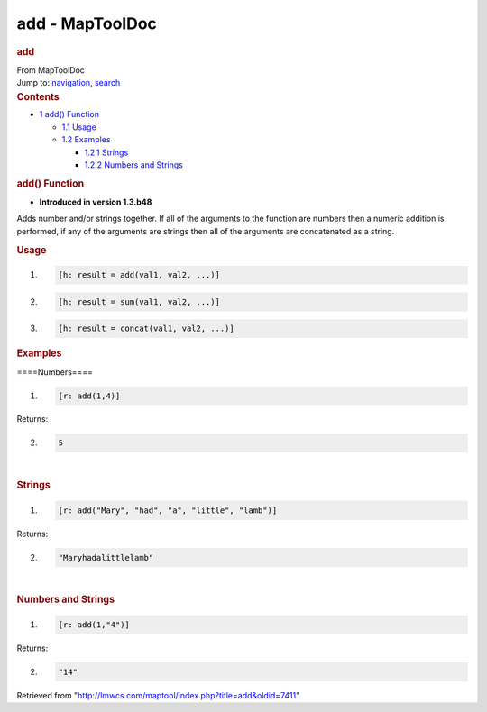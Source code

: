 ================
add - MapToolDoc
================

.. contents::
   :depth: 3
..

.. container:: noprint
   :name: mw-page-base

.. container:: noprint
   :name: mw-head-base

.. container:: mw-body
   :name: content

   .. container:: mw-indicators

   .. rubric:: add
      :name: firstHeading
      :class: firstHeading

   .. container:: mw-body-content
      :name: bodyContent

      .. container::
         :name: siteSub

         From MapToolDoc

      .. container::
         :name: contentSub

      .. container:: mw-jump
         :name: jump-to-nav

         Jump to: `navigation <#mw-head>`__, `search <#p-search>`__

      .. container:: mw-content-ltr
         :name: mw-content-text

         .. container:: toc
            :name: toc

            .. container::
               :name: toctitle

               .. rubric:: Contents
                  :name: contents

            -  `1 add() Function <#add.28.29_Function>`__

               -  `1.1 Usage <#Usage>`__
               -  `1.2 Examples <#Examples>`__

                  -  `1.2.1 Strings <#Strings>`__
                  -  `1.2.2 Numbers and
                     Strings <#Numbers_and_Strings>`__

         .. rubric:: add() Function
            :name: add-function

         .. container:: template_version

            • **Introduced in version 1.3.b48**

         .. container:: template_description

            Adds number and/or strings together. If all of the arguments
            to the function are numbers then a numeric addition is
            performed, if any of the arguments are strings then all of
            the arguments are concatenated as a string.

         .. rubric:: Usage
            :name: usage

         .. container:: mw-geshi mw-code mw-content-ltr

            .. container:: mtmacro source-mtmacro

               #. .. code-block:: none

                     [h: result = add(val1, val2, ...)]

               #. .. code-block:: none

                     [h: result = sum(val1, val2, ...)]

               #. .. code-block:: none

                     [h: result = concat(val1, val2, ...)]

         .. rubric:: Examples
            :name: examples

         .. container:: template_examples

            ====Numbers====

            .. container:: mw-geshi mw-code mw-content-ltr

               .. container:: mtmacro source-mtmacro

                  #. .. code-block:: none

                        [r: add(1,4)]

            Returns:

            .. container:: mw-geshi mw-code mw-content-ltr

               .. container:: mtmacro source-mtmacro

                  2. .. code-block:: none

                        5

            | 

            .. rubric:: Strings
               :name: strings

            .. container:: mw-geshi mw-code mw-content-ltr

               .. container:: mtmacro source-mtmacro

                  #. .. code-block:: none

                        [r: add("Mary", "had", "a", "little", "lamb")]

            Returns:

            .. container:: mw-geshi mw-code mw-content-ltr

               .. container:: mtmacro source-mtmacro

                  2. .. code-block:: none

                        "Maryhadalittlelamb"

            | 

            .. rubric:: Numbers and Strings
               :name: numbers-and-strings

            .. container:: mw-geshi mw-code mw-content-ltr

               .. container:: mtmacro source-mtmacro

                  #. .. code-block:: none

                        [r: add(1,"4")]

            Returns:

            .. container:: mw-geshi mw-code mw-content-ltr

               .. container:: mtmacro source-mtmacro

                  2. .. code-block:: none

                        "14"

      .. container:: printfooter

         Retrieved from
         "http://lmwcs.com/maptool/index.php?title=add&oldid=7411"

